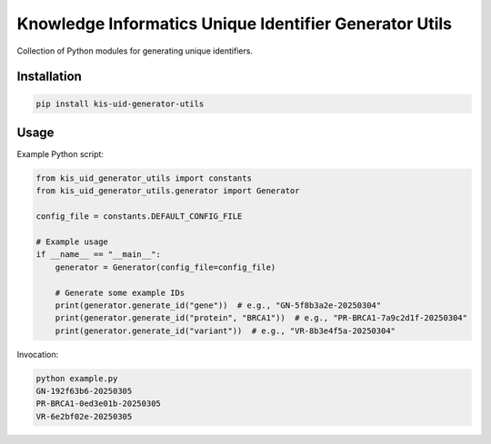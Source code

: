 =======================================================
Knowledge Informatics Unique Identifier Generator Utils
=======================================================

Collection of Python modules for generating unique identifiers.


Installation
------------

.. code-block:: shell

    pip install kis-uid-generator-utils

Usage
-----
Example Python script:

.. code-block:: python

    from kis_uid_generator_utils import constants
    from kis_uid_generator_utils.generator import Generator

    config_file = constants.DEFAULT_CONFIG_FILE

    # Example usage
    if __name__ == "__main__":
        generator = Generator(config_file=config_file)

        # Generate some example IDs
        print(generator.generate_id("gene"))  # e.g., "GN-5f8b3a2e-20250304"
        print(generator.generate_id("protein", "BRCA1"))  # e.g., "PR-BRCA1-7a9c2d1f-20250304"
        print(generator.generate_id("variant"))  # e.g., "VR-8b3e4f5a-20250304"

Invocation:

.. code-block:: shell

    python example.py
    GN-192f63b6-20250305
    PR-BRCA1-0ed3e01b-20250305
    VR-6e2bf02e-20250305
